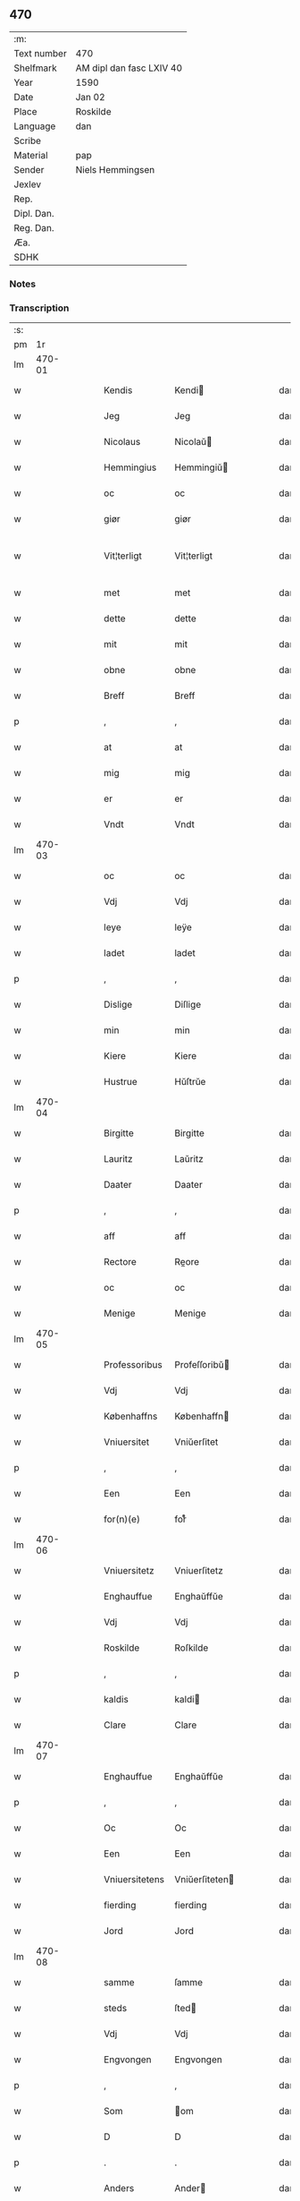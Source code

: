 ** 470
| :m:         |                          |
| Text number | 470                      |
| Shelfmark   | AM dipl dan fasc LXIV 40 |
| Year        | 1590                     |
| Date        | Jan 02                   |
| Place       | Roskilde                 |
| Language    | dan                      |
| Scribe      |                          |
| Material    | pap                      |
| Sender      | Niels Hemmingsen         |
| Jexlev      |                          |
| Rep.        |                          |
| Dipl. Dan.  |                          |
| Reg. Dan.   |                          |
| Æa.         |                          |
| SDHK        |                          |

*** Notes


*** Transcription
| :s: |        |   |   |   |   |                |                |   |   |   |   |     |   |   |   |               |
| pm  |     1r |   |   |   |   |                |                |   |   |   |   |     |   |   |   |               |
| lm  | 470-01 |   |   |   |   |                |                |   |   |   |   |     |   |   |   |               |
| w   |        |   |   |   |   | Kendis         | Kendi         |   |   |   |   | dan |   |   |   |        470-01 |
| w   |        |   |   |   |   | Jeg            | Jeg            |   |   |   |   | dan |   |   |   |        470-01 |
| w   |        |   |   |   |   | Nicolaus       | Nicolaŭ       |   |   |   |   | dan |   |   |   |        470-01 |
| w   |        |   |   |   |   | Hemmingius     | Hemmingiŭ     |   |   |   |   | dan |   |   |   |        470-01 |
| w   |        |   |   |   |   | oc             | oc             |   |   |   |   | dan |   |   |   |        470-01 |
| w   |        |   |   |   |   | giør           | giør           |   |   |   |   | dan |   |   |   |        470-01 |
| w   |        |   |   |   |   | Vit¦terligt    | Vit¦terligt    |   |   |   |   | dan |   |   |   | 470-01—470-02 |
| w   |        |   |   |   |   | met            | met            |   |   |   |   | dan |   |   |   |        470-02 |
| w   |        |   |   |   |   | dette          | dette          |   |   |   |   | dan |   |   |   |        470-02 |
| w   |        |   |   |   |   | mit            | mit            |   |   |   |   | dan |   |   |   |        470-02 |
| w   |        |   |   |   |   | obne           | obne           |   |   |   |   | dan |   |   |   |        470-02 |
| w   |        |   |   |   |   | Breff          | Breff          |   |   |   |   | dan |   |   |   |        470-02 |
| p   |        |   |   |   |   | ,              | ,              |   |   |   |   | dan |   |   |   |        470-02 |
| w   |        |   |   |   |   | at             | at             |   |   |   |   | dan |   |   |   |        470-02 |
| w   |        |   |   |   |   | mig            | mig            |   |   |   |   | dan |   |   |   |        470-02 |
| w   |        |   |   |   |   | er             | er             |   |   |   |   | dan |   |   |   |        470-02 |
| w   |        |   |   |   |   | Vndt           | Vndt           |   |   |   |   | dan |   |   |   |        470-02 |
| lm  | 470-03 |   |   |   |   |                |                |   |   |   |   |     |   |   |   |               |
| w   |        |   |   |   |   | oc             | oc             |   |   |   |   | dan |   |   |   |        470-03 |
| w   |        |   |   |   |   | Vdj            | Vdj            |   |   |   |   | dan |   |   |   |        470-03 |
| w   |        |   |   |   |   | leye           | leÿe           |   |   |   |   | dan |   |   |   |        470-03 |
| w   |        |   |   |   |   | ladet          | ladet          |   |   |   |   | dan |   |   |   |        470-03 |
| p   |        |   |   |   |   | ,              | ,              |   |   |   |   | dan |   |   |   |        470-03 |
| w   |        |   |   |   |   | Dislige        | Diſlige        |   |   |   |   | dan |   |   |   |        470-03 |
| w   |        |   |   |   |   | min            | min            |   |   |   |   | dan |   |   |   |        470-03 |
| w   |        |   |   |   |   | Kiere          | Kiere          |   |   |   |   | dan |   |   |   |        470-03 |
| w   |        |   |   |   |   | Hustrue        | Hŭſtrŭe        |   |   |   |   | dan |   |   |   |        470-03 |
| lm  | 470-04 |   |   |   |   |                |                |   |   |   |   |     |   |   |   |               |
| w   |        |   |   |   |   | Birgitte       | Birgitte       |   |   |   |   | dan |   |   |   |        470-04 |
| w   |        |   |   |   |   | Lauritz        | Laŭritz        |   |   |   |   | dan |   |   |   |        470-04 |
| w   |        |   |   |   |   | Daater         | Daater         |   |   |   |   | dan |   |   |   |        470-04 |
| p   |        |   |   |   |   | ,              | ,              |   |   |   |   | dan |   |   |   |        470-04 |
| w   |        |   |   |   |   | aff            | aff            |   |   |   |   | dan |   |   |   |        470-04 |
| w   |        |   |   |   |   | Rectore        | Reore         |   |   |   |   | dan |   |   |   |        470-04 |
| w   |        |   |   |   |   | oc             | oc             |   |   |   |   | dan |   |   |   |        470-04 |
| w   |        |   |   |   |   | Menige         | Menige         |   |   |   |   | dan |   |   |   |        470-04 |
| lm  | 470-05 |   |   |   |   |                |                |   |   |   |   |     |   |   |   |               |
| w   |        |   |   |   |   | Professoribus  | Profeſſoribŭ  |   |   |   |   | dan |   |   |   |        470-05 |
| w   |        |   |   |   |   | Vdj            | Vdj            |   |   |   |   | dan |   |   |   |        470-05 |
| w   |        |   |   |   |   | Københaffns    | Københaffn    |   |   |   |   | dan |   |   |   |        470-05 |
| w   |        |   |   |   |   | Vniuersitet    | Vniŭerſitet    |   |   |   |   | dan |   |   |   |        470-05 |
| p   |        |   |   |   |   | ,              | ,              |   |   |   |   | dan |   |   |   |        470-05 |
| w   |        |   |   |   |   | Een            | Een            |   |   |   |   | dan |   |   |   |        470-05 |
| w   |        |   |   |   |   | for(n)(e)      | forᷠͤ            |   |   |   |   | dan |   |   |   |        470-05 |
| lm  | 470-06 |   |   |   |   |                |                |   |   |   |   |     |   |   |   |               |
| w   |        |   |   |   |   | Vniuersitetz   | Vniuerſitetz   |   |   |   |   | dan |   |   |   |        470-06 |
| w   |        |   |   |   |   | Enghauffue     | Enghaŭffŭe     |   |   |   |   | dan |   |   |   |        470-06 |
| w   |        |   |   |   |   | Vdj            | Vdj            |   |   |   |   | dan |   |   |   |        470-06 |
| w   |        |   |   |   |   | Roskilde       | Roſkilde       |   |   |   |   | dan |   |   |   |        470-06 |
| p   |        |   |   |   |   | ,              | ,              |   |   |   |   | dan |   |   |   |        470-06 |
| w   |        |   |   |   |   | kaldis         | kaldi         |   |   |   |   | dan |   |   |   |        470-06 |
| w   |        |   |   |   |   | Clare          | Clare          |   |   |   |   | dan |   |   |   |        470-06 |
| lm  | 470-07 |   |   |   |   |                |                |   |   |   |   |     |   |   |   |               |
| w   |        |   |   |   |   | Enghauffue     | Enghaŭffŭe     |   |   |   |   | dan |   |   |   |        470-07 |
| p   |        |   |   |   |   | ,              | ,              |   |   |   |   | dan |   |   |   |        470-07 |
| w   |        |   |   |   |   | Oc             | Oc             |   |   |   |   | dan |   |   |   |        470-07 |
| w   |        |   |   |   |   | Een            | Een            |   |   |   |   | dan |   |   |   |        470-07 |
| w   |        |   |   |   |   | Vniuersitetens | Vniŭerſiteten |   |   |   |   | dan |   |   |   |        470-07 |
| w   |        |   |   |   |   | fierding       | fierding       |   |   |   |   | dan |   |   |   |        470-07 |
| w   |        |   |   |   |   | Jord           | Jord           |   |   |   |   | dan |   |   |   |        470-07 |
| lm  | 470-08 |   |   |   |   |                |                |   |   |   |   |     |   |   |   |               |
| w   |        |   |   |   |   | samme          | ſamme          |   |   |   |   | dan |   |   |   |        470-08 |
| w   |        |   |   |   |   | steds          | ſted          |   |   |   |   | dan |   |   |   |        470-08 |
| w   |        |   |   |   |   | Vdj            | Vdj            |   |   |   |   | dan |   |   |   |        470-08 |
| w   |        |   |   |   |   | Engvongen      | Engvongen      |   |   |   |   | dan |   |   |   |        470-08 |
| p   |        |   |   |   |   | ,              | ,              |   |   |   |   | dan |   |   |   |        470-08 |
| w   |        |   |   |   |   | Som            | om            |   |   |   |   | dan |   |   |   |        470-08 |
| w   |        |   |   |   |   | D              | D              |   |   |   |   | dan |   |   |   |        470-08 |
| p   |        |   |   |   |   | .              | .              |   |   |   |   | dan |   |   |   |        470-08 |
| w   |        |   |   |   |   | Anders         | Ander         |   |   |   |   | dan |   |   |   |        470-08 |
| w   |        |   |   |   |   | Lau¦rissen     | Laŭ¦riſſen     |   |   |   |   | dan |   |   |   | 470-08—470-09 |
| w   |        |   |   |   |   | nu             | nŭ             |   |   |   |   | dan |   |   |   |        470-09 |
| w   |        |   |   |   |   | sidst          | ſidſt          |   |   |   |   | dan |   |   |   |        470-09 |
| w   |        |   |   |   |   | Vdi            | Vdi            |   |   |   |   | dan |   |   |   |        470-09 |
| w   |        |   |   |   |   | leye           | leÿe           |   |   |   |   | dan |   |   |   |        470-09 |
| w   |        |   |   |   |   | haffde         | haffde         |   |   |   |   | dan |   |   |   |        470-09 |
| p   |        |   |   |   |   | ,              | ,              |   |   |   |   | dan |   |   |   |        470-09 |
| w   |        |   |   |   |   | Dennem         | Dennem         |   |   |   |   | dan |   |   |   |        470-09 |
| w   |        |   |   |   |   | at             | at             |   |   |   |   | dan |   |   |   |        470-09 |
| w   |        |   |   |   |   | ny¦de          | nÿ¦de          |   |   |   |   | dan |   |   |   | 470-09—470-10 |
| w   |        |   |   |   |   | oc             | oc             |   |   |   |   | dan |   |   |   |        470-10 |
| w   |        |   |   |   |   | bruge          | brŭge          |   |   |   |   | dan |   |   |   |        470-10 |
| w   |        |   |   |   |   | Vdj            | Vdj            |   |   |   |   | dan |   |   |   |        470-10 |
| w   |        |   |   |   |   | all            | all            |   |   |   |   | dan |   |   |   |        470-10 |
| w   |        |   |   |   |   | min            | min            |   |   |   |   | dan |   |   |   |        470-10 |
| w   |        |   |   |   |   | liffs          | liff          |   |   |   |   | dan |   |   |   |        470-10 |
| w   |        |   |   |   |   | tid            | tid            |   |   |   |   | dan |   |   |   |        470-10 |
| w   |        |   |   |   |   | oc             | oc             |   |   |   |   | dan |   |   |   |        470-10 |
| w   |        |   |   |   |   | for(n)(e)      | forᷠͤ            |   |   |   |   | dan |   |   |   |        470-10 |
| w   |        |   |   |   |   | min            | min            |   |   |   |   | dan |   |   |   |        470-10 |
| lm  | 470-11 |   |   |   |   |                |                |   |   |   |   |     |   |   |   |               |
| w   |        |   |   |   |   | Hustrues       | Hŭſtrŭe       |   |   |   |   | dan |   |   |   |        470-11 |
| p   |        |   |   |   |   | ,              | ,              |   |   |   |   | dan |   |   |   |        470-11 |
| w   |        |   |   |   |   | saa            | ſaa            |   |   |   |   | dan |   |   |   |        470-11 |
| w   |        |   |   |   |   | lenge          | lenge          |   |   |   |   | dan |   |   |   |        470-11 |
| w   |        |   |   |   |   | hun            | hŭn            |   |   |   |   | dan |   |   |   |        470-11 |
| w   |        |   |   |   |   | sidder         | ſidder         |   |   |   |   | dan |   |   |   |        470-11 |
| w   |        |   |   |   |   | Encke          | Encke          |   |   |   |   | dan |   |   |   |        470-11 |
| p   |        |   |   |   |   | ,              | ,              |   |   |   |   | dan |   |   |   |        470-11 |
| w   |        |   |   |   |   | Met            | Met            |   |   |   |   | dan |   |   |   |        470-11 |
| lm  | 470-12 |   |   |   |   |                |                |   |   |   |   |     |   |   |   |               |
| w   |        |   |   |   |   | saadan         | ſaadan         |   |   |   |   | dan |   |   |   |        470-12 |
| w   |        |   |   |   |   | Vilkaar        | Vilkaar        |   |   |   |   | dan |   |   |   |        470-12 |
| p   |        |   |   |   |   | ,              | ,              |   |   |   |   | dan |   |   |   |        470-12 |
| w   |        |   |   |   |   | at             | at             |   |   |   |   | dan |   |   |   |        470-12 |
| w   |        |   |   |   |   | Vi             | Vi             |   |   |   |   | dan |   |   |   |        470-12 |
| w   |        |   |   |   |   | aff            | aff            |   |   |   |   | dan |   |   |   |        470-12 |
| w   |        |   |   |   |   | for(n)(e)      | forᷠͤ            |   |   |   |   | dan |   |   |   |        470-12 |
| w   |        |   |   |   |   | Clare          | Clare          |   |   |   |   | dan |   |   |   |        470-12 |
| w   |        |   |   |   |   | Enghauffue     | Enghaŭffŭe     |   |   |   |   | dan |   |   |   |        470-12 |
| lm  | 470-13 |   |   |   |   |                |                |   |   |   |   |     |   |   |   |               |
| w   |        |   |   |   |   | tuende         | tŭende         |   |   |   |   | dan |   |   |   |        470-13 |
| w   |        |   |   |   |   | pund           | pŭnd           |   |   |   |   | dan |   |   |   |        470-13 |
| w   |        |   |   |   |   | Byg            | Bÿg            |   |   |   |   | dan |   |   |   |        470-13 |
| p   |        |   |   |   |   | ,              | ,              |   |   |   |   | dan |   |   |   |        470-13 |
| w   |        |   |   |   |   | oc             | oc             |   |   |   |   | dan |   |   |   |        470-13 |
| w   |        |   |   |   |   | aff            | aff            |   |   |   |   | dan |   |   |   |        470-13 |
| w   |        |   |   |   |   | den            | den            |   |   |   |   | dan |   |   |   |        470-13 |
| w   |        |   |   |   |   | fierding       | fierding       |   |   |   |   | dan |   |   |   |        470-13 |
| w   |        |   |   |   |   | Jord           | Jord           |   |   |   |   | dan |   |   |   |        470-13 |
| w   |        |   |   |   |   | i              | i              |   |   |   |   | dan |   |   |   |        470-13 |
| w   |        |   |   |   |   | Eng¦vongen     | Eng¦vongen     |   |   |   |   | dan |   |   |   | 470-13—470-14 |
| p   |        |   |   |   |   | ,              | ,              |   |   |   |   | dan |   |   |   |        470-14 |
| w   |        |   |   |   |   | ,              | ,              |   |   |   |   | dan |   |   |   |        470-14 |
| p   |        |   |   |   |   | ,              | ,              |   |   |   |   | dan |   |   |   |        470-14 |
| w   |        |   |   |   |   | it             | it             |   |   |   |   | dan |   |   |   |        470-14 |
| w   |        |   |   |   |   | pund           | pŭnd           |   |   |   |   | dan |   |   |   |        470-14 |
| w   |        |   |   |   |   | Byg            | Bÿg            |   |   |   |   | dan |   |   |   |        470-14 |
| p   |        |   |   |   |   | ,              | ,              |   |   |   |   | dan |   |   |   |        470-14 |
| w   |        |   |   |   |   | got            | got            |   |   |   |   | dan |   |   |   |        470-14 |
| w   |        |   |   |   |   | landgilde      | landgilde      |   |   |   |   | dan |   |   |   |        470-14 |
| w   |        |   |   |   |   | korn           | korn           |   |   |   |   | dan |   |   |   |        470-14 |
| p   |        |   |   |   |   | ,              | ,              |   |   |   |   | dan |   |   |   |        470-14 |
| w   |        |   |   |   |   | Aarligen       | Aarligen       |   |   |   |   | dan |   |   |   |        470-14 |
| lm  | 470-15 |   |   |   |   |                |                |   |   |   |   |     |   |   |   |               |
| w   |        |   |   |   |   | inden          | inden          |   |   |   |   | dan |   |   |   |        470-15 |
| w   |        |   |   |   |   | Jul            | Jŭl            |   |   |   |   | dan |   |   |   |        470-15 |
| p   |        |   |   |   |   | ,              | ,              |   |   |   |   | dan |   |   |   |        470-15 |
| w   |        |   |   |   |   | til            | til            |   |   |   |   | dan |   |   |   |        470-15 |
| w   |        |   |   |   |   | gode           | gode           |   |   |   |   | dan |   |   |   |        470-15 |
| w   |        |   |   |   |   | rede           | rede           |   |   |   |   | dan |   |   |   |        470-15 |
| w   |        |   |   |   |   | yde            | ÿde            |   |   |   |   | dan |   |   |   |        470-15 |
| w   |        |   |   |   |   | skulle         | ſkŭlle         |   |   |   |   | dan |   |   |   |        470-15 |
| w   |        |   |   |   |   | til            | til            |   |   |   |   | dan |   |   |   |        470-15 |
| w   |        |   |   |   |   | for(n)(e)      | forᷠͤ            |   |   |   |   | dan |   |   |   |        470-15 |
| w   |        |   |   |   |   | Vniuersitetz   | Vniŭerſitetz   |   |   |   |   | dan |   |   |   |        470-15 |
| lm  | 470-16 |   |   |   |   |                |                |   |   |   |   |     |   |   |   |               |
| w   |        |   |   |   |   | Professores    | Profeſſore    |   |   |   |   | dan |   |   |   |        470-16 |
| w   |        |   |   |   |   | Vden           | Vden           |   |   |   |   | dan |   |   |   |        470-16 |
| w   |        |   |   |   |   | forsommelse    | forſommelſe    |   |   |   |   | dan |   |   |   |        470-16 |
| p   |        |   |   |   |   | ,              | ,              |   |   |   |   | dan |   |   |   |        470-16 |
| w   |        |   |   |   |   | Oc             | Oc             |   |   |   |   | dan |   |   |   |        470-16 |
| w   |        |   |   |   |   | saa            | ſaa            |   |   |   |   | dan |   |   |   |        470-16 |
| w   |        |   |   |   |   | selff          | ſelff          |   |   |   |   | dan |   |   |   |        470-16 |
| w   |        |   |   |   |   | for(n)(e)      | forᷠͤ            |   |   |   |   | dan |   |   |   |        470-16 |
| w   |        |   |   |   |   | Eng¦hauffue    | Eng¦haŭffŭe    |   |   |   |   | dan |   |   |   | 470-16—470-17 |
| w   |        |   |   |   |   | oc             | oc             |   |   |   |   | dan |   |   |   |        470-17 |
| w   |        |   |   |   |   | fierding       | fierding       |   |   |   |   | dan |   |   |   |        470-17 |
| w   |        |   |   |   |   | Jord           | Jord           |   |   |   |   | dan |   |   |   |        470-17 |
| w   |        |   |   |   |   | met            | met            |   |   |   |   | dan |   |   |   |        470-17 |
| w   |        |   |   |   |   | Grøfft         | Grøfft         |   |   |   |   | dan |   |   |   |        470-17 |
| w   |        |   |   |   |   | oc             | oc             |   |   |   |   | dan |   |   |   |        470-17 |
| w   |        |   |   |   |   | Gerdzel        | Gerdzel        |   |   |   |   | dan |   |   |   |        470-17 |
| w   |        |   |   |   |   |                |                |   |   |   |   | dan |   |   |   |        470-17 |
| lm  | 470-18 |   |   |   |   |                |                |   |   |   |   |     |   |   |   |               |
| w   |        |   |   |   |   | Vel            | Vel            |   |   |   |   | dan |   |   |   |        470-18 |
| w   |        |   |   |   |   | Ved            | Ved            |   |   |   |   | dan |   |   |   |        470-18 |
| w   |        |   |   |   |   | mact           | ma            |   |   |   |   | dan |   |   |   |        470-18 |
| w   |        |   |   |   |   | holde          | holde          |   |   |   |   | dan |   |   |   |        470-18 |
| w   |        |   |   |   |   | Vden           | Vden           |   |   |   |   | dan |   |   |   |        470-18 |
| w   |        |   |   |   |   | for(n)(e)      | forᷠͤ            |   |   |   |   | dan |   |   |   |        470-18 |
| w   |        |   |   |   |   | Vniuersitetz   | Vniŭerſitetz   |   |   |   |   | dan |   |   |   |        470-18 |
| w   |        |   |   |   |   | besuering      | beſŭering      |   |   |   |   | dan |   |   |   |        470-18 |
| lm  | 470-19 |   |   |   |   |                |                |   |   |   |   |     |   |   |   |               |
| w   |        |   |   |   |   | i              | i              |   |   |   |   | dan |   |   |   |        470-19 |
| w   |        |   |   |   |   | alle           | alle           |   |   |   |   | dan |   |   |   |        470-19 |
| w   |        |   |   |   |   | maade          | maade          |   |   |   |   | dan |   |   |   |        470-19 |
| p   |        |   |   |   |   | .              | .              |   |   |   |   | dan |   |   |   |        470-19 |
| w   |        |   |   |   |   | Sammeledis     | Sammeledi     |   |   |   |   | dan |   |   |   |        470-19 |
| w   |        |   |   |   |   | er             | er             |   |   |   |   | dan |   |   |   |        470-19 |
| w   |        |   |   |   |   | mig            | mig            |   |   |   |   | dan |   |   |   |        470-19 |
| w   |        |   |   |   |   | og             | og             |   |   |   |   | dan |   |   |   |        470-19 |
| w   |        |   |   |   |   | for(n)(e)      | forᷠͤ            |   |   |   |   | dan |   |   |   |        470-19 |
| w   |        |   |   |   |   | min            | min            |   |   |   |   | dan |   |   |   |        470-19 |
| lm  | 470-20 |   |   |   |   |                |                |   |   |   |   |     |   |   |   |               |
| w   |        |   |   |   |   | Hustrue        | Hŭſtrŭe        |   |   |   |   | dan |   |   |   |        470-20 |
| w   |        |   |   |   |   | Vdj            | Vdj            |   |   |   |   | dan |   |   |   |        470-20 |
| w   |        |   |   |   |   | Synderlighed   | ÿnderlighed   |   |   |   |   | dan |   |   |   |        470-20 |
| w   |        |   |   |   |   | Vndt           | Vndt           |   |   |   |   | dan |   |   |   |        470-20 |
| w   |        |   |   |   |   | oc             | oc             |   |   |   |   | dan |   |   |   |        470-20 |
| w   |        |   |   |   |   | tilladt        | tilladt        |   |   |   |   | dan |   |   |   |        470-20 |
| w   |        |   |   |   |   | aff            | aff            |   |   |   |   | dan |   |   |   |        470-20 |
| w   |        |   |   |   |   | for(n)(e)      | forᷠͤ            |   |   |   |   | dan |   |   |   |        470-20 |
| lm  | 470-21 |   |   |   |   |                |                |   |   |   |   |     |   |   |   |               |
| w   |        |   |   |   |   | Vniuersitet    | Vniŭerſitet    |   |   |   |   | dan |   |   |   |        470-21 |
| p   |        |   |   |   |   | ,              | ,              |   |   |   |   | dan |   |   |   |        470-21 |
| w   |        |   |   |   |   | at             | at             |   |   |   |   | dan |   |   |   |        470-21 |
| w   |        |   |   |   |   | Wi             | Wi             |   |   |   |   | dan |   |   |   |        470-21 |
| w   |        |   |   |   |   | mue            | mŭe            |   |   |   |   | dan |   |   |   |        470-21 |
| w   |        |   |   |   |   | nyde           | nÿde           |   |   |   |   | dan |   |   |   |        470-21 |
| w   |        |   |   |   |   | oc             | oc             |   |   |   |   | dan |   |   |   |        470-21 |
| w   |        |   |   |   |   | bruge          | brŭge          |   |   |   |   | dan |   |   |   |        470-21 |
| w   |        |   |   |   |   | den            | den            |   |   |   |   | dan |   |   |   |        470-21 |
| w   |        |   |   |   |   | Abel¦hauffue   | Abel¦haŭffŭe   |   |   |   |   | dan |   |   |   | 470-21—470-22 |
| p   |        |   |   |   |   | ,              | ,              |   |   |   |   | dan |   |   |   |        470-22 |
| w   |        |   |   |   |   | ,              | ,              |   |   |   |   | dan |   |   |   |        470-22 |
| p   |        |   |   |   |   | ,              | ,              |   |   |   |   | dan |   |   |   |        470-22 |
| w   |        |   |   |   |   | som            | ſom            |   |   |   |   | dan |   |   |   |        470-22 |
| w   |        |   |   |   |   | tilforne       | tilforne       |   |   |   |   | dan |   |   |   |        470-22 |
| w   |        |   |   |   |   | Vaar           | Vaar           |   |   |   |   | dan |   |   |   |        470-22 |
| w   |        |   |   |   |   | med            | med            |   |   |   |   | dan |   |   |   |        470-22 |
| w   |        |   |   |   |   | mur            | mŭr            |   |   |   |   | dan |   |   |   |        470-22 |
| w   |        |   |   |   |   | indheynet      | indheÿnet      |   |   |   |   | dan |   |   |   |        470-22 |
| lm  | 470-23 |   |   |   |   |                |                |   |   |   |   |     |   |   |   |               |
| w   |        |   |   |   |   | <pb/>til       | <pb/>til       |   |   |   |   | dan |   |   |   |        470-23 |
| w   |        |   |   |   |   | Clare          | Clare          |   |   |   |   | dan |   |   |   |        470-23 |
| w   |        |   |   |   |   | Kloster        | Kloſter        |   |   |   |   | dan |   |   |   |        470-23 |
| p   |        |   |   |   |   | ,              | ,              |   |   |   |   | dan |   |   |   |        470-23 |
| w   |        |   |   |   |   | Som            | om            |   |   |   |   | dan |   |   |   |        470-23 |
| w   |        |   |   |   |   | oc             | oc             |   |   |   |   | dan |   |   |   |        470-23 |
| w   |        |   |   |   |   | D              | D              |   |   |   |   | dan |   |   |   |        470-23 |
| p   |        |   |   |   |   | .              | .              |   |   |   |   | dan |   |   |   |        470-23 |
| w   |        |   |   |   |   | Anders         | Ander         |   |   |   |   | dan |   |   |   |        470-23 |
| w   |        |   |   |   |   | Laurissen      | Laŭriſſen      |   |   |   |   | dan |   |   |   |        470-23 |
| lm  | 470-24 |   |   |   |   |                |                |   |   |   |   |     |   |   |   |               |
| w   |        |   |   |   |   | haffde         | haffde         |   |   |   |   | dan |   |   |   |        470-24 |
| w   |        |   |   |   |   | aff            | aff            |   |   |   |   | dan |   |   |   |        470-24 |
| w   |        |   |   |   |   | Vniuersitetit  | Vniŭerſitetit  |   |   |   |   | dan |   |   |   |        470-24 |
| w   |        |   |   |   |   | oc             | oc             |   |   |   |   | dan |   |   |   |        470-24 |
| w   |        |   |   |   |   | ingen          | ingen          |   |   |   |   | dan |   |   |   |        470-24 |
| w   |        |   |   |   |   | Pension        | Penſion        |   |   |   |   | dan |   |   |   |        470-24 |
| w   |        |   |   |   |   | eller          | eller          |   |   |   |   | dan |   |   |   |        470-24 |
| lm  | 470-25 |   |   |   |   |                |                |   |   |   |   |     |   |   |   |               |
| w   |        |   |   |   |   | Aarlig         | Aarlig         |   |   |   |   | dan |   |   |   |        470-25 |
| w   |        |   |   |   |   | affgifft       | affgifft       |   |   |   |   | dan |   |   |   |        470-25 |
| w   |        |   |   |   |   | der            | der            |   |   |   |   | dan |   |   |   |        470-25 |
| w   |        |   |   |   |   | aff            | aff            |   |   |   |   | dan |   |   |   |        470-25 |
| w   |        |   |   |   |   | at             | at             |   |   |   |   | dan |   |   |   |        470-25 |
| w   |        |   |   |   |   | giffue         | giffŭe         |   |   |   |   | dan |   |   |   |        470-25 |
| w   |        |   |   |   |   | til            | til            |   |   |   |   | dan |   |   |   |        470-25 |
| w   |        |   |   |   |   | Vniuersitetit  | Vniŭerſitetit  |   |   |   |   | dan |   |   |   |        470-25 |
| lm  | 470-26 |   |   |   |   |                |                |   |   |   |   |     |   |   |   |               |
| w   |        |   |   |   |   | all            | all            |   |   |   |   | dan |   |   |   |        470-26 |
| w   |        |   |   |   |   | den            | den            |   |   |   |   | dan |   |   |   |        470-26 |
| w   |        |   |   |   |   | tid            | tid            |   |   |   |   | dan |   |   |   |        470-26 |
| w   |        |   |   |   |   | oc             | oc             |   |   |   |   | dan |   |   |   |        470-26 |
| w   |        |   |   |   |   | saa            | ſaa            |   |   |   |   | dan |   |   |   |        470-26 |
| w   |        |   |   |   |   | lenge          | lenge          |   |   |   |   | dan |   |   |   |        470-26 |
| w   |        |   |   |   |   | Wi             | Wi             |   |   |   |   | dan |   |   |   |        470-26 |
| w   |        |   |   |   |   | for(n)(e)      | forᷠͤ            |   |   |   |   | dan |   |   |   |        470-26 |
| w   |        |   |   |   |   | Abelhauffue    | Abelhaŭffŭe    |   |   |   |   | dan |   |   |   |        470-26 |
| lm  | 470-27 |   |   |   |   |                |                |   |   |   |   |     |   |   |   |               |
| w   |        |   |   |   |   | nydendis       | nÿdendi       |   |   |   |   | dan |   |   |   |        470-27 |
| w   |        |   |   |   |   | oc             | oc             |   |   |   |   | dan |   |   |   |        470-27 |
| w   |        |   |   |   |   | brugendis      | brŭgendi      |   |   |   |   | dan |   |   |   |        470-27 |
| w   |        |   |   |   |   | Vorder         | Vorder         |   |   |   |   | dan |   |   |   |        470-27 |
| p   |        |   |   |   |   | ,              | ,              |   |   |   |   | dan |   |   |   |        470-27 |
| w   |        |   |   |   |   | oc             | oc             |   |   |   |   | dan |   |   |   |        470-27 |
| w   |        |   |   |   |   | skulle         | ſkŭlle         |   |   |   |   | dan |   |   |   |        470-27 |
| w   |        |   |   |   |   | Wi             | Wi             |   |   |   |   | dan |   |   |   |        470-27 |
| w   |        |   |   |   |   | hannem         | hannem         |   |   |   |   | dan |   |   |   |        470-27 |
| lm  | 470-28 |   |   |   |   |                |                |   |   |   |   |     |   |   |   |               |
| w   |        |   |   |   |   | icke           | icke           |   |   |   |   | dan |   |   |   |        470-28 |
| w   |        |   |   |   |   | forarge        | forarge        |   |   |   |   | dan |   |   |   |        470-28 |
| w   |        |   |   |   |   | men            | men            |   |   |   |   | dan |   |   |   |        470-28 |
| w   |        |   |   |   |   | heller         | heller         |   |   |   |   | dan |   |   |   |        470-28 |
| w   |        |   |   |   |   | forbedre       | forbedre       |   |   |   |   | dan |   |   |   |        470-28 |
| w   |        |   |   |   |   | oc             | oc             |   |   |   |   | dan |   |   |   |        470-28 |
| w   |        |   |   |   |   | i              | i              |   |   |   |   | dan |   |   |   |        470-28 |
| w   |        |   |   |   |   | gode           | gode           |   |   |   |   | dan |   |   |   |        470-28 |
| w   |        |   |   |   |   | maade          | maade          |   |   |   |   | dan |   |   |   |        470-28 |
| lm  | 470-29 |   |   |   |   |                |                |   |   |   |   |     |   |   |   |               |
| w   |        |   |   |   |   | Ved            | Ved            |   |   |   |   | dan |   |   |   |        470-29 |
| w   |        |   |   |   |   | mact           | ma            |   |   |   |   | dan |   |   |   |        470-29 |
| w   |        |   |   |   |   | holde          | holde          |   |   |   |   | dan |   |   |   |        470-29 |
| p   |        |   |   |   |   | .              | .              |   |   |   |   | dan |   |   |   |        470-29 |
| w   |        |   |   |   |   | Til            | Til            |   |   |   |   | dan |   |   |   |        470-29 |
| w   |        |   |   |   |   | ydermere       | ÿdermere       |   |   |   |   | dan |   |   |   |        470-29 |
| w   |        |   |   |   |   | Vidnisbyrd     | Vidnibÿrd     |   |   |   |   | dan |   |   |   |        470-29 |
| w   |        |   |   |   |   | oc             | oc             |   |   |   |   | dan |   |   |   |        470-29 |
| w   |        |   |   |   |   | for¦uaring     | for¦ŭaring     |   |   |   |   | dan |   |   |   | 470-29—470-30 |
| w   |        |   |   |   |   | Vedertryckt    | Vedertrÿckt    |   |   |   |   | dan |   |   |   |        470-30 |
| w   |        |   |   |   |   | mit            | mit            |   |   |   |   | dan |   |   |   |        470-30 |
| w   |        |   |   |   |   | egit           | egit           |   |   |   |   | dan |   |   |   |        470-30 |
| w   |        |   |   |   |   | indsegel       | indſegel       |   |   |   |   | dan |   |   |   |        470-30 |
| p   |        |   |   |   |   | ,              | ,              |   |   |   |   | dan |   |   |   |        470-30 |
| w   |        |   |   |   |   | og             | og             |   |   |   |   | dan |   |   |   |        470-30 |
| w   |        |   |   |   |   | Vnderschre¦uit | Vnderſchre¦ŭit |   |   |   |   | dan |   |   |   | 470-30—470-31 |
| w   |        |   |   |   |   | med            | med            |   |   |   |   | dan |   |   |   |        470-31 |
| w   |        |   |   |   |   | egen           | egen           |   |   |   |   | dan |   |   |   |        470-31 |
| w   |        |   |   |   |   | haandt         | haandt         |   |   |   |   | dan |   |   |   |        470-31 |
| p   |        |   |   |   |   | ,              | ,              |   |   |   |   | dan |   |   |   |        470-31 |
| w   |        |   |   |   |   | Datum          | Datŭm          |   |   |   |   | dan |   |   |   |        470-31 |
| lm  | 470-32 |   |   |   |   |                |                |   |   |   |   |     |   |   |   |               |
| w   |        |   |   |   |   | Roskilde       | Roſkilde       |   |   |   |   | dan |   |   |   |        470-32 |
| w   |        |   |   |   |   | den            | den            |   |   |   |   | dan |   |   |   |        470-32 |
| w   |        |   |   |   |   | 2              | 2              |   |   |   |   | dan |   |   |   |        470-32 |
| w   |        |   |   |   |   | Januarii       | Janŭarii       |   |   |   |   | dan |   |   |   |        470-32 |
| w   |        |   |   |   |   |                |                |   |   |   |   | dan |   |   |   |        470-32 |
| w   |        |   |   |   |   | Anno           | Anno           |   |   |   |   | dan |   |   |   |        470-32 |
| w   |        |   |   |   |   | 1590           | 1590           |   |   |   |   | dan |   |   |   |        470-32 |
| p   |        |   |   |   |   | .              | .              |   |   |   |   | dan |   |   |   |        470-32 |
| w   |        |   |   |   |   |                |                |   |   |   |   | dan |   |   |   |        470-32 |
| :e: |        |   |   |   |   |                |                |   |   |   |   |     |   |   |   |               |

